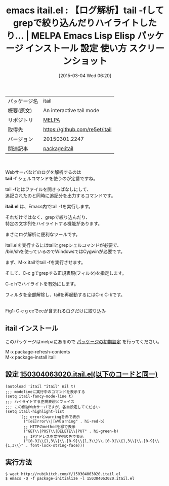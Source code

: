 #+BLOG: rubikitch
#+POSTID: 1244
#+DATE: [2015-03-04 Wed 06:20]
#+PERMALINK: itail
#+OPTIONS: toc:nil num:nil todo:nil pri:nil tags:nil ^:nil \n:t -:nil
#+ISPAGE: nil
#+DESCRIPTION:
# (progn (erase-buffer)(find-file-hook--org2blog/wp-mode))
#+BLOG: rubikitch
#+CATEGORY: Emacs
#+EL_PKG_NAME: itail
#+EL_TAGS: emacs, %p, %p.el, emacs lisp %p, elisp %p, emacs %f %p, emacs %p 使い方, emacs %p 設定, emacs パッケージ %p, emacs %p スクリーンショット
#+EL_TITLE: Emacs Lisp Elisp パッケージ インストール 設定 使い方 スクリーンショット
#+EL_TITLE0: 【ログ解析】tail -fしてgrepで絞り込んだりハイライトしたり…
#+EL_URL: 
#+begin: org2blog
#+DESCRIPTION: MELPAのEmacs Lispパッケージitailの紹介
#+MYTAGS: package:itail, emacs 使い方, emacs コマンド, emacs, itail, itail.el, emacs lisp itail, elisp itail, emacs melpa itail, emacs itail 使い方, emacs itail 設定, emacs パッケージ itail, emacs itail スクリーンショット
#+TAGS: package:itail, emacs 使い方, emacs コマンド, emacs, itail, itail.el, emacs lisp itail, elisp itail, emacs melpa itail, emacs itail 使い方, emacs itail 設定, emacs パッケージ itail, emacs itail スクリーンショット, Emacs, tail -f, itail.el, tail -f, itail.el
#+TITLE: emacs itail.el : 【ログ解析】tail -fしてgrepで絞り込んだりハイライトしたり… | MELPA Emacs Lisp Elisp パッケージ インストール 設定 使い方 スクリーンショット
#+BEGIN_HTML
<table>
<tr><td>パッケージ名</td><td>itail</td></tr>
<tr><td>概要(原文)</td><td>An interactive tail mode</td></tr>
<tr><td>リポジトリ</td><td><a href="http://melpa.org/">MELPA</a></td></tr>
<tr><td>取得先</td><td><a href="https://github.com/re5et/itail">https://github.com/re5et/itail</a></td></tr>
<tr><td>バージョン</td><td>20150301.2247</td></tr>
<tr><td>関連記事</td><td><a href="http://rubikitch.com/tag/package:itail/">package:itail</a> </td></tr>
</table>
<br />
#+END_HTML
Webサーバなどのログを解析するのは
*tail -f* シェルコマンドを使うのが定番ですね。

tail -fとはファイルを開きっぱなしにして、
追記されたのと同時に追記分を出力するコマンドです。

*itail.el* は、Emacs内でtail -fを実行します。

それだけではなく、grepで絞り込んだり、
特定の文字列をハイライトする機能があります。

まさにログ解析に便利なツールです。

itail.elを実行するにはtailとgrepシェルコマンドが必要で、
/bin/shを使っているのでWindowsではCygwinが必要です。

まず、M-x itailでtail -fを実行させます。

そして、C-c gでgrepする正規表現(フィルタ)を指定します。

C-c hでハイライトを有効にします。

フィルタを全部解除し、tailを再起動するにはC-c C-kです。

# (progn (forward-line 1)(shell-command "screenshot-time.rb org_template" t))
[[file:/r/sync/screenshots/20150304063832.png]]
Fig1: C-c g eeでeeが含まれるログだけに絞り込み
** itail インストール
このパッケージはmelpaにあるので [[http://rubikitch.com/package-initialize][パッケージの初期設定]] を行ってください。

M-x package-refresh-contents
M-x package-install itail


#+end:
** 概要                                                             :noexport:
Webサーバなどのログを解析するのは
*tail -f* シェルコマンドを使うのが定番ですね。

tail -fとはファイルを開きっぱなしにして、
追記されたのと同時に追記分を出力するコマンドです。

*itail.el* は、Emacs内でtail -fを実行します。

それだけではなく、grepで絞り込んだり、
特定の文字列をハイライトする機能があります。

まさにログ解析に便利なツールです。

itail.elを実行するにはtailとgrepシェルコマンドが必要で、
/bin/shを使っているのでWindowsではCygwinが必要です。

まず、M-x itailでtail -fを実行させます。

そして、C-c gでgrepする正規表現(フィルタ)を指定します。

C-c hでハイライトを有効にします。

フィルタを全部解除し、tailを再起動するにはC-c C-kです。

# (progn (forward-line 1)(shell-command "screenshot-time.rb org_template" t))
[[file:/r/sync/screenshots/20150304063832.png]]
Fig1: C-c g eeでeeが含まれるログだけに絞り込み

** 設定 [[http://rubikitch.com/f/150304063020.itail.el][150304063020.itail.el(以下のコードと同一)]]
#+BEGIN: include :file "/r/sync/junk/150304/150304063020.itail.el"
#+BEGIN_SRC fundamental
(autoload 'itail "itail" nil t)
;;; modelineに実行中のコマンドを表示する
(setq itail-fancy-mode-line t)
;;; ハイライトする正規表現とフェイス
;;; この例はWebサーバですが、各自設定してください
(setq itail-highlight-list
      '(;; errorとwarningを赤で表示
        ("[eE]rror\\|[wW]arning" . hi-red-b)
        ;; HTTPのmethodを緑で表示
        ("GET\\|POST\\|DELETE\\|PUT" . hi-green-b)
        ;; IPアドレスを文字列の色で表示
        ("[0-9]\\{1,3\\}\\.[0-9]\\{1,3\\}\\.[0-9]\\{1,3\\}\\.[0-9]\\{1,3\\}" . font-lock-string-face)))
#+END_SRC

#+END:

** 実行方法
#+BEGIN_EXAMPLE
$ wget http://rubikitch.com/f/150304063020.itail.el
$ emacs -Q -f package-initialize -l 150304063020.itail.el
#+END_EXAMPLE

# /r/sync/screenshots/20150304063832.png http://rubikitch.com/wp-content/uploads/2015/03/wpid-20150304063832.png
